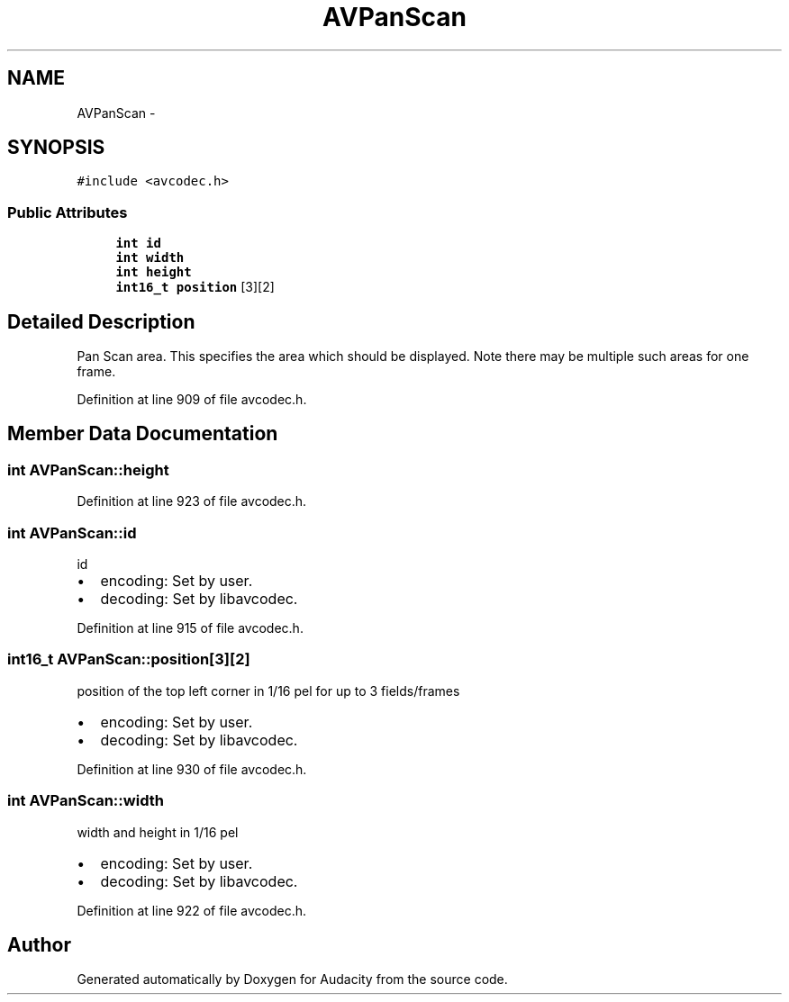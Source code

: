 .TH "AVPanScan" 3 "Thu Apr 28 2016" "Audacity" \" -*- nroff -*-
.ad l
.nh
.SH NAME
AVPanScan \- 
.SH SYNOPSIS
.br
.PP
.PP
\fC#include <avcodec\&.h>\fP
.SS "Public Attributes"

.in +1c
.ti -1c
.RI "\fBint\fP \fBid\fP"
.br
.ti -1c
.RI "\fBint\fP \fBwidth\fP"
.br
.ti -1c
.RI "\fBint\fP \fBheight\fP"
.br
.ti -1c
.RI "\fBint16_t\fP \fBposition\fP [3][2]"
.br
.in -1c
.SH "Detailed Description"
.PP 
Pan Scan area\&. This specifies the area which should be displayed\&. Note there may be multiple such areas for one frame\&. 
.PP
Definition at line 909 of file avcodec\&.h\&.
.SH "Member Data Documentation"
.PP 
.SS "\fBint\fP AVPanScan::height"

.PP
Definition at line 923 of file avcodec\&.h\&.
.SS "\fBint\fP AVPanScan::id"
id
.IP "\(bu" 2
encoding: Set by user\&.
.IP "\(bu" 2
decoding: Set by libavcodec\&. 
.PP

.PP
Definition at line 915 of file avcodec\&.h\&.
.SS "\fBint16_t\fP AVPanScan::position[3][2]"
position of the top left corner in 1/16 pel for up to 3 fields/frames
.IP "\(bu" 2
encoding: Set by user\&.
.IP "\(bu" 2
decoding: Set by libavcodec\&. 
.PP

.PP
Definition at line 930 of file avcodec\&.h\&.
.SS "\fBint\fP AVPanScan::width"
width and height in 1/16 pel
.IP "\(bu" 2
encoding: Set by user\&.
.IP "\(bu" 2
decoding: Set by libavcodec\&. 
.PP

.PP
Definition at line 922 of file avcodec\&.h\&.

.SH "Author"
.PP 
Generated automatically by Doxygen for Audacity from the source code\&.
